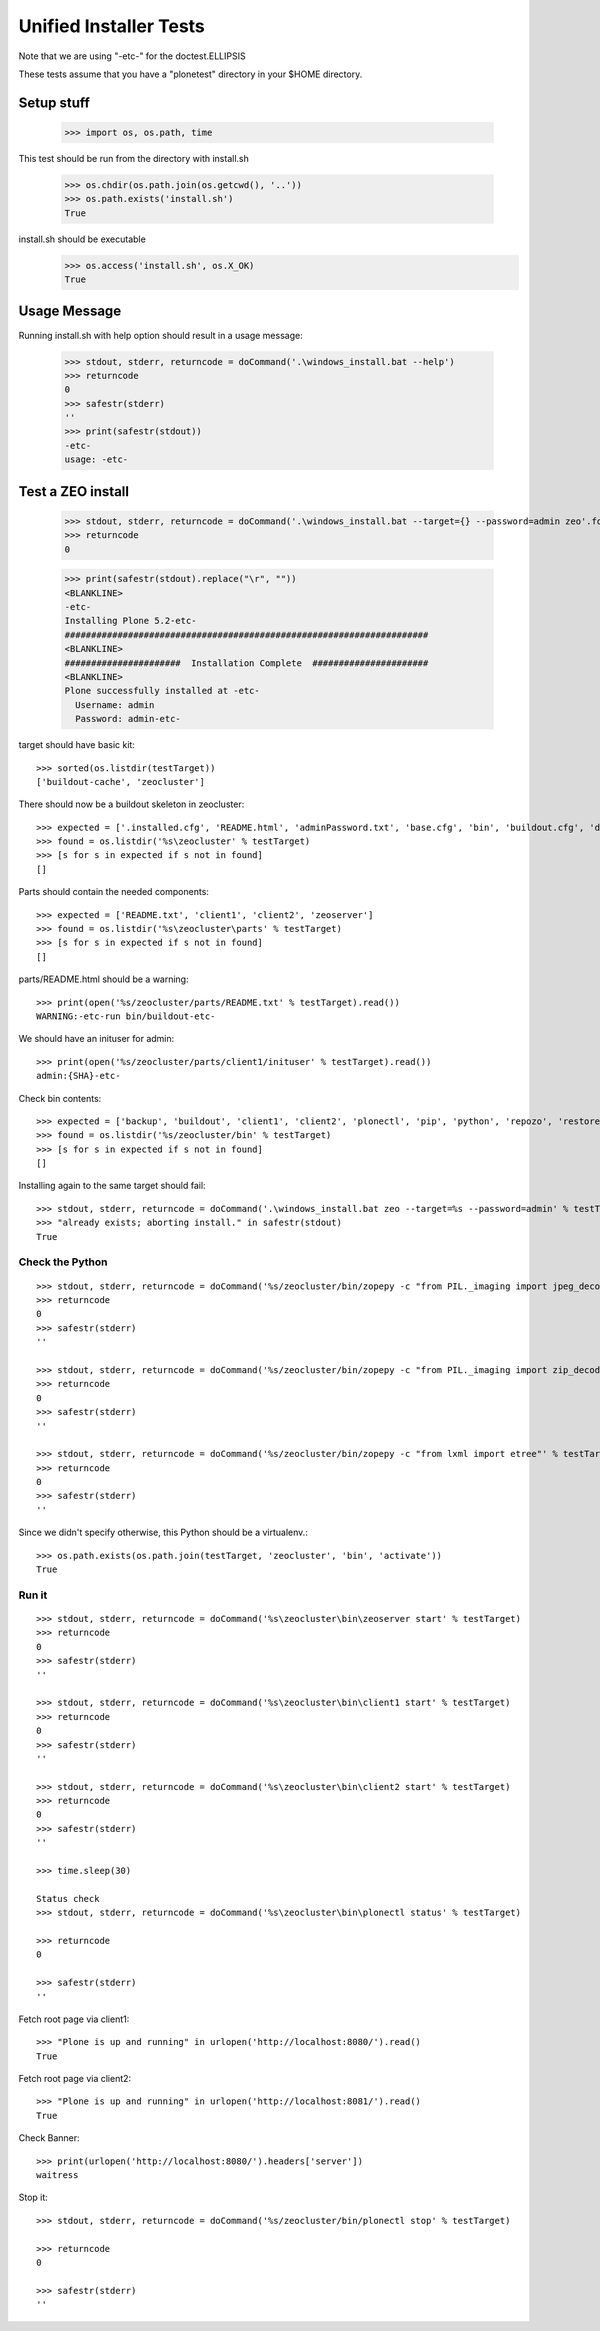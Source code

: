 =======================
Unified Installer Tests
=======================

Note that we are using "-etc-" for the doctest.ELLIPSIS

These tests assume that you have a "plonetest" directory in your $HOME directory.

-----------
Setup stuff
-----------

    >>> import os, os.path, time

This test should be run from the directory with install.sh

    >>> os.chdir(os.path.join(os.getcwd(), '..'))
    >>> os.path.exists('install.sh')
    True

install.sh should be executable
    >>> os.access('install.sh', os.X_OK)
    True


-------------
Usage Message
-------------

Running install.sh with help option should result in a usage message:

    >>> stdout, stderr, returncode = doCommand('.\windows_install.bat --help')
    >>> returncode
    0
    >>> safestr(stderr)
    ''
    >>> print(safestr(stdout))
    -etc-
    usage: -etc-

------------------
Test a ZEO install
------------------

    >>> stdout, stderr, returncode = doCommand('.\windows_install.bat --target={} --password=admin zeo'.format(testTarget))
    >>> returncode
    0

    >>> print(safestr(stdout).replace("\r", ""))
    <BLANKLINE>
    -etc-
    Installing Plone 5.2-etc-
    #####################################################################
    <BLANKLINE>
    ######################  Installation Complete  ######################
    <BLANKLINE>
    Plone successfully installed at -etc-
      Username: admin
      Password: admin-etc-

target should have basic kit::

    >>> sorted(os.listdir(testTarget))
    ['buildout-cache', 'zeocluster']

There should now be a buildout skeleton in zeocluster::

    >>> expected = ['.installed.cfg', 'README.html', 'adminPassword.txt', 'base.cfg', 'bin', 'buildout.cfg', 'develop-eggs', 'develop.cfg', 'lxml_static.cfg', 'parts', 'products', 'src', 'var', 'requirements.txt']
    >>> found = os.listdir('%s\zeocluster' % testTarget)
    >>> [s for s in expected if s not in found]
    []

Parts should contain the needed components::

    >>> expected = ['README.txt', 'client1', 'client2', 'zeoserver']
    >>> found = os.listdir('%s\zeocluster\parts' % testTarget)
    >>> [s for s in expected if s not in found]
    []

parts/README.html should be a warning::

    >>> print(open('%s/zeocluster/parts/README.txt' % testTarget).read())
    WARNING:-etc-run bin/buildout-etc-

We should have an inituser for admin::

    >>> print(open('%s/zeocluster/parts/client1/inituser' % testTarget).read())
    admin:{SHA}-etc-

Check bin contents::

    >>> expected = ['backup', 'buildout', 'client1', 'client2', 'plonectl', 'pip', 'python', 'repozo', 'restore', 'snapshotbackup', 'snapshotrestore', 'zeopack', 'zeoserver', 'zopepy']
    >>> found = os.listdir('%s/zeocluster/bin' % testTarget)
    >>> [s for s in expected if s not in found]
    []

Installing again to the same target should fail::

    >>> stdout, stderr, returncode = doCommand('.\windows_install.bat zeo --target=%s --password=admin' % testTarget)
    >>> "already exists; aborting install." in safestr(stdout)
    True

Check the Python
----------------

::

    >>> stdout, stderr, returncode = doCommand('%s/zeocluster/bin/zopepy -c "from PIL._imaging import jpeg_decoder"' % testTarget)
    >>> returncode
    0
    >>> safestr(stderr)
    ''

    >>> stdout, stderr, returncode = doCommand('%s/zeocluster/bin/zopepy -c "from PIL._imaging import zip_decoder"' % testTarget)
    >>> returncode
    0
    >>> safestr(stderr)
    ''

    >>> stdout, stderr, returncode = doCommand('%s/zeocluster/bin/zopepy -c "from lxml import etree"' % testTarget)
    >>> returncode
    0
    >>> safestr(stderr)
    ''

Since we didn't specify otherwise, this Python should be a virtualenv.::

    >>> os.path.exists(os.path.join(testTarget, 'zeocluster', 'bin', 'activate'))
    True


Run it
------

::

    >>> stdout, stderr, returncode = doCommand('%s\zeocluster\bin\zeoserver start' % testTarget)
    >>> returncode
    0
    >>> safestr(stderr)
    ''

    >>> stdout, stderr, returncode = doCommand('%s\zeocluster\bin\client1 start' % testTarget)
    >>> returncode
    0
    >>> safestr(stderr)
    ''

    >>> stdout, stderr, returncode = doCommand('%s\zeocluster\bin\client2 start' % testTarget)
    >>> returncode
    0
    >>> safestr(stderr)
    ''

    >>> time.sleep(30)

    Status check
    >>> stdout, stderr, returncode = doCommand('%s\zeocluster\bin\plonectl status' % testTarget)

    >>> returncode
    0

    >>> safestr(stderr)
    ''

Fetch root page via client1::

    >>> "Plone is up and running" in urlopen('http://localhost:8080/').read()
    True

Fetch root page via client2::

    >>> "Plone is up and running" in urlopen('http://localhost:8081/').read()
    True

Check Banner::

    >>> print(urlopen('http://localhost:8080/').headers['server'])
    waitress

Stop it::

    >>> stdout, stderr, returncode = doCommand('%s/zeocluster/bin/plonectl stop' % testTarget)

    >>> returncode
    0

    >>> safestr(stderr)
    ''
